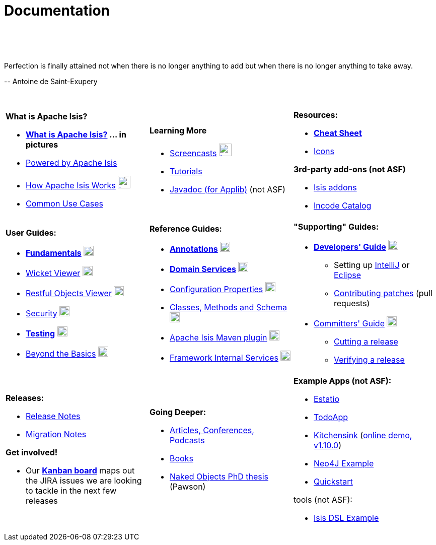 [[documentation]]
= Documentation
:notice: licensed to the apache software foundation (asf) under one or more contributor license agreements. see the notice file distributed with this work for additional information regarding copyright ownership. the asf licenses this file to you under the apache license, version 2.0 (the "license"); you may not use this file except in compliance with the license. you may obtain a copy of the license at. http://www.apache.org/licenses/license-2.0 . unless required by applicable law or agreed to in writing, software distributed under the license is distributed on an "as is" basis, without warranties or  conditions of any kind, either express or implied. see the license for the specific language governing permissions and limitations under the license.
:_basedir: ./
:_imagesdir: images/
:toc: right

pass:[<br/><br/><br/>]

pass:[<div class="extended-quote-first"><p>]Perfection is finally attained not when there is no longer anything to add but when there is no longer anything to take away.
pass:[</p></div>]

pass:[<div class="extended-quote-attribution"><p>]-- Antoine de Saint-Exupery
pass:[</p></div>]

pass:[<br/>]




[.documentation-page]
--

[cols="1a,1a,1a",frame="none"]
|===

| *What is Apache Isis?*

* *link:./isis-in-pictures.html[What is Apache Isis?^] ... in pictures*
* link:./powered-by.html[Powered by Apache Isis^]
* link:./how-isis-works.html[How Apache Isis Works^] image:{_imagesdir}tv_show-25.png[width="25px" link="how-isis-works.html"]
* link:./common-use-cases.html[Common Use Cases^]


|*Learning More*

* link:./screencasts.html[Screencasts^] image:{_imagesdir}tv_show-25.png[width="25px" link="screencasts.html"]
* link:./guides/tg.html[Tutorials^]
* link:http://www.javadoc.io/doc/org.apache.isis.core/isis-core-applib/1.11.0[Javadoc (for Applib)^] (not ASF)



|*Resources:*

* *link:./cheat-sheet.html[Cheat Sheet^]*
* link:./icons.html[Icons^]

*3rd-party add-ons (not ASF)*

* http://isisaddons.org[Isis addons^]
* http://catalog.incode.org[Incode Catalog^]


|===


[cols="1a,1a,1a"]
|===

|*User Guides:*

* *link:./guides/ugfun.html[Fundamentals^]*  image:{_imagesdir}PDF-50.png[width="20px" link="./guides/ugfun.pdf"]
* link:./guides/ugvw.html[Wicket Viewer^]  image:{_imagesdir}PDF-50.png[width="20px" link="./guides/ugvw.pdf"]
* link:./guides/ugvro.html[Restful Objects Viewer^]  image:{_imagesdir}PDF-50.png[width="20px" link="./guides/ugvro.pdf"]
* link:./guides/ugsec.html[Security^]  image:{_imagesdir}PDF-50.png[width="20px" link="./guides/ugsec.pdf"]
* *link:./guides/ugtst.html[Testing^]*  image:{_imagesdir}PDF-50.png[width="20px" link="./guides/ugtst.pdf"]
* link:./guides/ugbtb.html[Beyond the Basics^]  image:{_imagesdir}PDF-50.png[width="20px" link="./guides/ugbtb.pdf"]


|*Reference Guides:*

* *link:./guides/rgant.html[Annotations^]*  image:{_imagesdir}PDF-50.png[width="20px" link="./guides/rgant.pdf"]
* *link:./guides/rgsvc.html[Domain Services^]*  image:{_imagesdir}PDF-50.png[width="20px" link="./guides/rgsvc.pdf"]
* link:./guides/rgcfg.html[Configuration Properties^]  image:{_imagesdir}PDF-50.png[width="20px" link="./guides/rgcfg.pdf"]
* link:./guides/rgcms.html[Classes, Methods and Schema^]  image:{_imagesdir}PDF-50.png[width="20px" link="./guides/rgcms.pdf"]
* link:./guides/rgmvn.html[Apache Isis Maven plugin^]  image:{_imagesdir}PDF-50.png[width="20px" link="./guides/rgmvn.pdf"]
* link:./guides/rgfis.html[Framework Internal Services^]  image:{_imagesdir}PDF-50.png[width="20px" link="./guides/fwsvc.pdf"]



|*"Supporting" Guides:*

* *link:./guides/dg.html[Developers' Guide^]*  image:{_imagesdir}PDF-50.png[width="20px" link="./guides/dg.pdf"]
** Setting up link:./guides/dg.html#_dg_ide_intellij[IntelliJ^] or link:./guides/dg.html#_dg_ide_eclipse[Eclipse^]
** link:./guides/dg.html#_dg_contributing[Contributing patches^] (pull requests)

* link:./guides/cgcom.html[Committers' Guide^]  image:{_imagesdir}PDF-50.png[width="20px" link="./guides/cgcom.pdf"]
** link:./guides/cgcom.html#_cgcom_cutting-a-release[Cutting a release^]
** link:./guides/cgcom.html#_cgcom_verifying-releases[Verifying a release^]



|===




[cols="1a,1a,1a",frame="none"]
|===

|*Releases:*

* link:release-notes.html[Release Notes^]
* link:migration-notes.html[Migration Notes^]

*Get involved!*

* Our *link:https://issues.apache.org/jira/secure/RapidBoard.jspa?rapidView=87[Kanban board^]* maps out the JIRA issues we are looking to tackle in the next few releases



|*Going Deeper:*

* link:./articles-and-presentations.html[Articles, Conferences, Podcasts^]
* link:./books.html[Books^]
* link:./resources/thesis/Pawson-Naked-Objects-thesis.pdf[Naked Objects PhD thesis^] (Pawson)
//* link:./downloadable-presentations.html[Downloadable Presentations]



|*Example Apps (not ASF):*

* http://github.com/estatio/estatio[Estatio^]
* http://github.com/isisaddons/isis-app-todoapp[TodoApp^]
* http://github.com/isisaddons/isis-app-kitchensink[Kitchensink^] (link:http://mmyco.co.uk:8180/kitchensink/[online demo, v1.10.0])
* http://github.com/isisaddons/isis-app-neoapp[Neo4J Example^]
* http://github.com/isisaddons/isis-app-quickstart[Quickstart^]

tools (not ASF):

* http://github.com/isisaddons/isis-app-simpledsl[Isis DSL Example^]

|====


--

